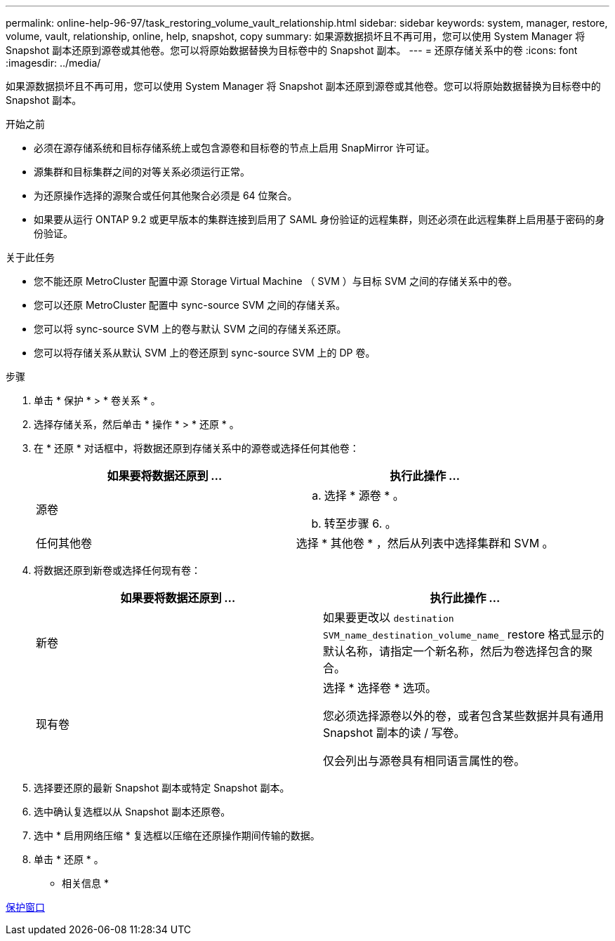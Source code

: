 ---
permalink: online-help-96-97/task_restoring_volume_vault_relationship.html 
sidebar: sidebar 
keywords: system, manager, restore, volume, vault, relationship, online, help, snapshot, copy 
summary: 如果源数据损坏且不再可用，您可以使用 System Manager 将 Snapshot 副本还原到源卷或其他卷。您可以将原始数据替换为目标卷中的 Snapshot 副本。 
---
= 还原存储关系中的卷
:icons: font
:imagesdir: ../media/


[role="lead"]
如果源数据损坏且不再可用，您可以使用 System Manager 将 Snapshot 副本还原到源卷或其他卷。您可以将原始数据替换为目标卷中的 Snapshot 副本。

.开始之前
* 必须在源存储系统和目标存储系统上或包含源卷和目标卷的节点上启用 SnapMirror 许可证。
* 源集群和目标集群之间的对等关系必须运行正常。
* 为还原操作选择的源聚合或任何其他聚合必须是 64 位聚合。
* 如果要从运行 ONTAP 9.2 或更早版本的集群连接到启用了 SAML 身份验证的远程集群，则还必须在此远程集群上启用基于密码的身份验证。


.关于此任务
* 您不能还原 MetroCluster 配置中源 Storage Virtual Machine （ SVM ）与目标 SVM 之间的存储关系中的卷。
* 您可以还原 MetroCluster 配置中 sync-source SVM 之间的存储关系。
* 您可以将 sync-source SVM 上的卷与默认 SVM 之间的存储关系还原。
* 您可以将存储关系从默认 SVM 上的卷还原到 sync-source SVM 上的 DP 卷。


.步骤
. 单击 * 保护 * > * 卷关系 * 。
. 选择存储关系，然后单击 * 操作 * > * 还原 * 。
. 在 * 还原 * 对话框中，将数据还原到存储关系中的源卷或选择任何其他卷：
+
|===
| 如果要将数据还原到 ... | 执行此操作 ... 


 a| 
源卷
 a| 
.. 选择 * 源卷 * 。
.. 转至步骤 6. 。




 a| 
任何其他卷
 a| 
选择 * 其他卷 * ，然后从列表中选择集群和 SVM 。

|===
. 将数据还原到新卷或选择任何现有卷：
+
|===
| 如果要将数据还原到 ... | 执行此操作 ... 


 a| 
新卷
 a| 
如果要更改以 `destination SVM_name_destination_volume_name_` restore 格式显示的默认名称，请指定一个新名称，然后为卷选择包含的聚合。



 a| 
现有卷
 a| 
选择 * 选择卷 * 选项。

您必须选择源卷以外的卷，或者包含某些数据并具有通用 Snapshot 副本的读 / 写卷。

仅会列出与源卷具有相同语言属性的卷。

|===
. 选择要还原的最新 Snapshot 副本或特定 Snapshot 副本。
. 选中确认复选框以从 Snapshot 副本还原卷。
. 选中 * 启用网络压缩 * 复选框以压缩在还原操作期间传输的数据。
. 单击 * 还原 * 。


* 相关信息 *

xref:reference_protection_window.adoc[保护窗口]
